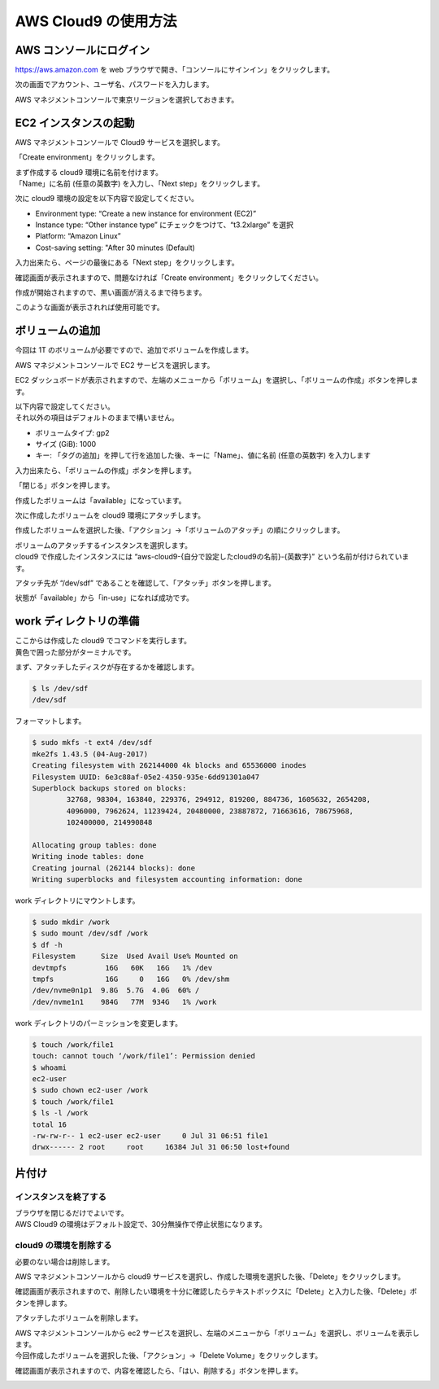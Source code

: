 AWS Cloud9 の使用方法
---------------------

AWS コンソールにログイン
~~~~~~~~~~~~~~~~~~~~~~~~~~~

https://aws.amazon.com を web
ブラウザで開き、「コンソールにサインイン」をクリックします。

|image6|

次の画面でアカウント、ユーザ名、パスワードを入力します。

|image7|

AWS マネジメントコンソールで東京リージョンを選択しておきます。

|image8|

EC2 インスタンスの起動
~~~~~~~~~~~~~~~~~~~~~~~~~

AWS マネジメントコンソールで Cloud9 サービスを選択します。

|image9|

「Create environment」をクリックします。

|image10|

| まず作成する cloud9 環境に名前を付けます。
| 「Name」に名前 (任意の英数字) を入力し、「Next
  step」をクリックします。

|image11|

次に cloud9 環境の設定を以下内容で設定してください。

-  Environment type: “Create a new instance for environment (EC2)”
-  Instance type: “Other instance type” にチェックをつけて、“t3.2xlarge”
   を選択
-  Platform: “Amazon Linux”
-  Cost-saving setting: "After 30 minutes (Default)

入力出来たら、ページの最後にある「Next step」をクリックします。

|image12|

確認画面が表示されますので、問題なければ「Create
environment」をクリックしてください。

|image13|

作成が開始されますので、黒い画面が消えるまで待ちます。

|image14|

このような画面が表示されれば使用可能です。

|image15|

ボリュームの追加
~~~~~~~~~~~~~~~~~~~

今回は 1T のボリュームが必要ですので、追加でボリュームを作成します。

AWS マネジメントコンソールで EC2 サービスを選択します。

|image16|

EC2
ダッシュボードが表示されますので、左端のメニューから「ボリューム」を選択し、「ボリュームの作成」ボタンを押します。

|image17|

| 以下内容で設定してください。
| それ以外の項目はデフォルトのままで構いません。

-  ボリュームタイプ: gp2
-  サイズ (GiB): 1000
-  キー: 「タグの追加」を押して行を追加した後、キーに「Name」、値に名前
   (任意の英数字) を入力します

入力出来たら、「ボリュームの作成」ボタンを押します。

|image18|

「閉じる」ボタンを押します。

|image19|

作成したボリュームは「available」になっています。

|image20|

次に作成したボリュームを cloud9 環境にアタッチします。

作成したボリュームを選択した後、「アクション」→「ボリュームのアタッチ」の順にクリックします。

|image21|

| ボリュームのアタッチするインスタンスを選択します。
| cloud9 で作成したインスタンスには
  “aws-cloud9-{自分で設定したcloud9の名前}-{英数字}”
  という名前が付けられています。

|image22|

アタッチ先が “/dev/sdf”
であることを確認して、「アタッチ」ボタンを押します。

|image23|

状態が「available」から「in-use」になれば成功です。

|image24|

work ディレクトリの準備
~~~~~~~~~~~~~~~~~~~~~~~~~~

| ここからは作成した cloud9 でコマンドを実行します。
| 黄色で囲った部分がターミナルです。

|image25|

まず、アタッチしたディスクが存在するかを確認します。

.. code:: bash

   $ ls /dev/sdf
   /dev/sdf

フォーマットします。

.. code:: bash

   $ sudo mkfs -t ext4 /dev/sdf
   mke2fs 1.43.5 (04-Aug-2017)
   Creating filesystem with 262144000 4k blocks and 65536000 inodes
   Filesystem UUID: 6e3c88af-05e2-4350-935e-6dd91301a047
   Superblock backups stored on blocks: 
           32768, 98304, 163840, 229376, 294912, 819200, 884736, 1605632, 2654208, 
           4096000, 7962624, 11239424, 20480000, 23887872, 71663616, 78675968, 
           102400000, 214990848

   Allocating group tables: done                            
   Writing inode tables: done                            
   Creating journal (262144 blocks): done
   Writing superblocks and filesystem accounting information: done     

work ディレクトリにマウントします。

.. code:: bash

   $ sudo mkdir /work
   $ sudo mount /dev/sdf /work
   $ df -h
   Filesystem      Size  Used Avail Use% Mounted on
   devtmpfs         16G   60K   16G   1% /dev
   tmpfs            16G     0   16G   0% /dev/shm
   /dev/nvme0n1p1  9.8G  5.7G  4.0G  60% /
   /dev/nvme1n1    984G   77M  934G   1% /work

work ディレクトリのパーミッションを変更します。

.. code:: bash

   $ touch /work/file1
   touch: cannot touch ‘/work/file1’: Permission denied
   $ whoami
   ec2-user
   $ sudo chown ec2-user /work
   $ touch /work/file1
   $ ls -l /work
   total 16
   -rw-rw-r-- 1 ec2-user ec2-user     0 Jul 31 06:51 file1
   drwx------ 2 root     root     16384 Jul 31 06:50 lost+found

片付け
~~~~~~~~~

インスタンスを終了する
^^^^^^^^^^^^^^^^^^^^^^^^^^

| ブラウザを閉じるだけでよいです。
| AWS Cloud9 の環境はデフォルト設定で、30分無操作で停止状態になります。

|image26|

cloud9 の環境を削除する
^^^^^^^^^^^^^^^^^^^^^^^^^^^

必要のない場合は削除します。

AWS マネジメントコンソールから cloud9
サービスを選択し、作成した環境を選択した後、「Delete」をクリックします。

|image27|

確認画面が表示されますので、削除したい環境を十分に確認したらテキストボックスに「Delete」と入力した後、「Delete」ボタンを押します。

|image28|

アタッチしたボリュームを削除します。

| AWS マネジメントコンソールから ec2
  サービスを選択し、左端のメニューから「ボリューム」を選択し、ボリュームを表示します。
| 今回作成したボリュームを選択した後、「アクション」→「Delete
  Volume」をクリックします。

|image29|

確認画面が表示されますので、内容を確認したら、「はい、削除する」ボタンを押します。

|image30|

.. |image6| image:: ./image/ec2_1.PNG
.. |image7| image:: ./image/ec2_2.PNG
.. |image8| image:: ./image/ec2_3.PNG
.. |image9| image:: ./image/c9_1.PNG
.. |image10| image:: ./image/c9_2.PNG
.. |image11| image:: ./image/c9_3.PNG
.. |image12| image:: ./image/c9_4.PNG
.. |image13| image:: ./image/c9_5.PNG
.. |image14| image:: ./image/c9_6.PNG
.. |image15| image:: ./image/c9_7.PNG
.. |image16| image:: ./image/ec2_4.PNG
.. |image17| image:: ./image/c9_8.PNG
.. |image18| image:: ./image/c9_9.PNG
.. |image19| image:: ./image/c9_10.PNG
.. |image20| image:: ./image/c9_11.PNG
.. |image21| image:: ./image/c9_12.PNG
.. |image22| image:: ./image/c9_13.PNG
.. |image23| image:: ./image/c9_14.PNG
.. |image24| image:: ./image/c9_15.PNG
.. |image25| image:: ./image/c9_16.PNG
.. |image26| image:: ./image/c9_17.PNG
.. |image27| image:: ./image/c9_18.PNG
.. |image28| image:: ./image/c9_19.PNG
.. |image29| image:: ./image/ec2_32.PNG
.. |image30| image:: ./image/ec2_33.PNG
